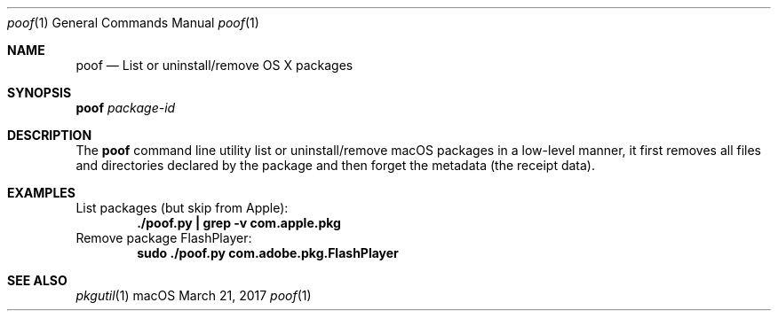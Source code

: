 .\" Manpage for poof
.Dd March 21, 2017
.Dt poof 1
.Os macOS
.Sh NAME
.Nm poof
.Nd List or uninstall/remove OS X packages
.Sh SYNOPSIS
.Nm Ar package-id
.Sh DESCRIPTION
The
.Nm
command line utility list or uninstall/remove macOS packages in a low-level manner,
it first removes all files and directories declared by the package and
then forget the metadata (the receipt data).
.Sh EXAMPLES
List packages (but skip from Apple):
.Dl "./poof.py | grep -v com.apple.pkg"
Remove package FlashPlayer:
.Dl "sudo ./poof.py com.adobe.pkg.FlashPlayer"
.Sh SEE ALSO
.Xr pkgutil 1
